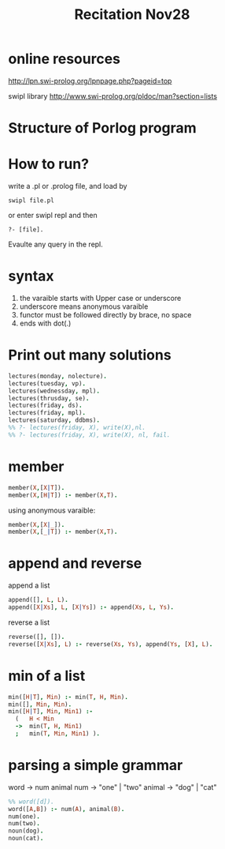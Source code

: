 #+TITLE: Recitation Nov28

* online resources
http://lpn.swi-prolog.org/lpnpage.php?pageid=top

swipl library
http://www.swi-prolog.org/pldoc/man?section=lists

* Structure of Porlog program
* How to run?
write a .pl or .prolog file, and load by

#+BEGIN_EXAMPLE
swipl file.pl
#+END_EXAMPLE

or enter swipl repl and then 
#+BEGIN_EXAMPLE
?- [file].
#+END_EXAMPLE

Evaulte any query in the repl.

* syntax
1. the varaible starts with Upper case or underscore
2. underscore means anonymous varaible
3. functor must be followed directly by brace, no space
4. ends with dot(.)

* Print out many solutions

#+BEGIN_SRC prolog
lectures(monday, nolecture).
lectures(tuesday, vp).
lectures(wednessday, mpl).
lectures(thrusday, se).
lectures(friday, ds).
lectures(friday, mpl).
lectures(saturday, ddbms).
%% ?- lectures(friday, X), write(X),nl.
%% ?- lectures(friday, X), write(X), nl, fail.
#+END_SRC

* member
#+BEGIN_SRC prolog
member(X,[X|T]).
member(X,[H|T]) :- member(X,T).
#+END_SRC
using anonymous varaible:
#+BEGIN_SRC prolog
member(X,[X|_]).
member(X,[_|T]) :- member(X,T).
#+END_SRC

* append and reverse
append a list
#+BEGIN_SRC prolog
append([], L, L).
append([X|Xs], L, [X|Ys]) :- append(Xs, L, Ys).
#+END_SRC

reverse a list
#+BEGIN_SRC prolog
reverse([], []).
reverse([X|Xs], L) :- reverse(Xs, Ys), append(Ys, [X], L).
#+END_SRC

* min of a list

#+BEGIN_SRC prolog
min([H|T], Min) :- min(T, H, Min).
min([], Min, Min).
min([H|T], Min, Min1) :-
  (   H < Min
  ->  min(T, H, Min1)
  ;   min(T, Min, Min1) ).
#+END_SRC

* parsing a simple grammar
word -> num animal
num -> "one" | "two"
animal -> "dog" | "cat"

#+BEGIN_SRC prolog
  %% word([d]).
  word([A,B]) :- num(A), animal(B).
  num(one).
  num(two).
  noun(dog).
  noun(cat).
#+END_SRC


